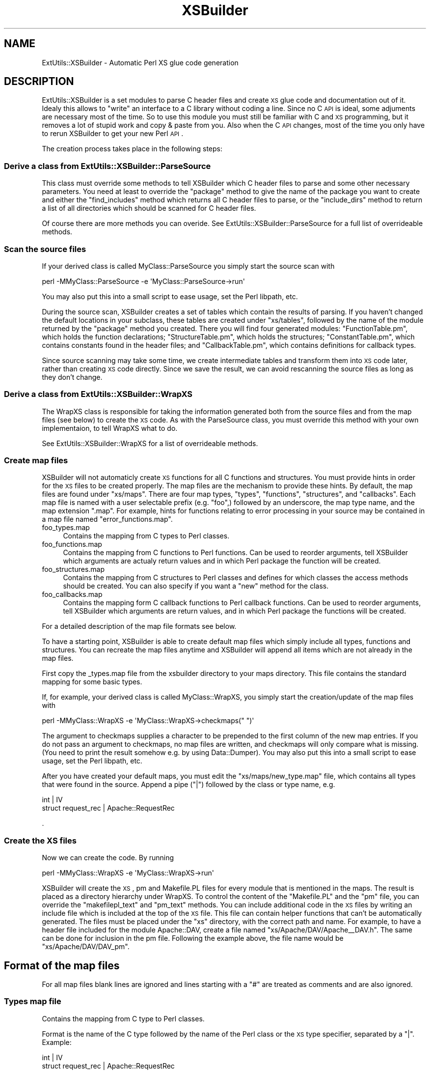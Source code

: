.\" Automatically generated by Pod::Man 2.25 (Pod::Simple 3.20)
.\"
.\" Standard preamble:
.\" ========================================================================
.de Sp \" Vertical space (when we can't use .PP)
.if t .sp .5v
.if n .sp
..
.de Vb \" Begin verbatim text
.ft CW
.nf
.ne \\$1
..
.de Ve \" End verbatim text
.ft R
.fi
..
.\" Set up some character translations and predefined strings.  \*(-- will
.\" give an unbreakable dash, \*(PI will give pi, \*(L" will give a left
.\" double quote, and \*(R" will give a right double quote.  \*(C+ will
.\" give a nicer C++.  Capital omega is used to do unbreakable dashes and
.\" therefore won't be available.  \*(C` and \*(C' expand to `' in nroff,
.\" nothing in troff, for use with C<>.
.tr \(*W-
.ds C+ C\v'-.1v'\h'-1p'\s-2+\h'-1p'+\s0\v'.1v'\h'-1p'
.ie n \{\
.    ds -- \(*W-
.    ds PI pi
.    if (\n(.H=4u)&(1m=24u) .ds -- \(*W\h'-12u'\(*W\h'-12u'-\" diablo 10 pitch
.    if (\n(.H=4u)&(1m=20u) .ds -- \(*W\h'-12u'\(*W\h'-8u'-\"  diablo 12 pitch
.    ds L" ""
.    ds R" ""
.    ds C` ""
.    ds C' ""
'br\}
.el\{\
.    ds -- \|\(em\|
.    ds PI \(*p
.    ds L" ``
.    ds R" ''
'br\}
.\"
.\" Escape single quotes in literal strings from groff's Unicode transform.
.ie \n(.g .ds Aq \(aq
.el       .ds Aq '
.\"
.\" If the F register is turned on, we'll generate index entries on stderr for
.\" titles (.TH), headers (.SH), subsections (.SS), items (.Ip), and index
.\" entries marked with X<> in POD.  Of course, you'll have to process the
.\" output yourself in some meaningful fashion.
.ie \nF \{\
.    de IX
.    tm Index:\\$1\t\\n%\t"\\$2"
..
.    nr % 0
.    rr F
.\}
.el \{\
.    de IX
..
.\}
.\"
.\" Accent mark definitions (@(#)ms.acc 1.5 88/02/08 SMI; from UCB 4.2).
.\" Fear.  Run.  Save yourself.  No user-serviceable parts.
.    \" fudge factors for nroff and troff
.if n \{\
.    ds #H 0
.    ds #V .8m
.    ds #F .3m
.    ds #[ \f1
.    ds #] \fP
.\}
.if t \{\
.    ds #H ((1u-(\\\\n(.fu%2u))*.13m)
.    ds #V .6m
.    ds #F 0
.    ds #[ \&
.    ds #] \&
.\}
.    \" simple accents for nroff and troff
.if n \{\
.    ds ' \&
.    ds ` \&
.    ds ^ \&
.    ds , \&
.    ds ~ ~
.    ds /
.\}
.if t \{\
.    ds ' \\k:\h'-(\\n(.wu*8/10-\*(#H)'\'\h"|\\n:u"
.    ds ` \\k:\h'-(\\n(.wu*8/10-\*(#H)'\`\h'|\\n:u'
.    ds ^ \\k:\h'-(\\n(.wu*10/11-\*(#H)'^\h'|\\n:u'
.    ds , \\k:\h'-(\\n(.wu*8/10)',\h'|\\n:u'
.    ds ~ \\k:\h'-(\\n(.wu-\*(#H-.1m)'~\h'|\\n:u'
.    ds / \\k:\h'-(\\n(.wu*8/10-\*(#H)'\z\(sl\h'|\\n:u'
.\}
.    \" troff and (daisy-wheel) nroff accents
.ds : \\k:\h'-(\\n(.wu*8/10-\*(#H+.1m+\*(#F)'\v'-\*(#V'\z.\h'.2m+\*(#F'.\h'|\\n:u'\v'\*(#V'
.ds 8 \h'\*(#H'\(*b\h'-\*(#H'
.ds o \\k:\h'-(\\n(.wu+\w'\(de'u-\*(#H)/2u'\v'-.3n'\*(#[\z\(de\v'.3n'\h'|\\n:u'\*(#]
.ds d- \h'\*(#H'\(pd\h'-\w'~'u'\v'-.25m'\f2\(hy\fP\v'.25m'\h'-\*(#H'
.ds D- D\\k:\h'-\w'D'u'\v'-.11m'\z\(hy\v'.11m'\h'|\\n:u'
.ds th \*(#[\v'.3m'\s+1I\s-1\v'-.3m'\h'-(\w'I'u*2/3)'\s-1o\s+1\*(#]
.ds Th \*(#[\s+2I\s-2\h'-\w'I'u*3/5'\v'-.3m'o\v'.3m'\*(#]
.ds ae a\h'-(\w'a'u*4/10)'e
.ds Ae A\h'-(\w'A'u*4/10)'E
.    \" corrections for vroff
.if v .ds ~ \\k:\h'-(\\n(.wu*9/10-\*(#H)'\s-2\u~\d\s+2\h'|\\n:u'
.if v .ds ^ \\k:\h'-(\\n(.wu*10/11-\*(#H)'\v'-.4m'^\v'.4m'\h'|\\n:u'
.    \" for low resolution devices (crt and lpr)
.if \n(.H>23 .if \n(.V>19 \
\{\
.    ds : e
.    ds 8 ss
.    ds o a
.    ds d- d\h'-1'\(ga
.    ds D- D\h'-1'\(hy
.    ds th \o'bp'
.    ds Th \o'LP'
.    ds ae ae
.    ds Ae AE
.\}
.rm #[ #] #H #V #F C
.\" ========================================================================
.\"
.IX Title "XSBuilder 3"
.TH XSBuilder 3 "2005-08-30" "perl v5.16.3" "User Contributed Perl Documentation"
.\" For nroff, turn off justification.  Always turn off hyphenation; it makes
.\" way too many mistakes in technical documents.
.if n .ad l
.nh
.SH "NAME"
ExtUtils::XSBuilder \- Automatic Perl XS glue code generation
.SH "DESCRIPTION"
.IX Header "DESCRIPTION"
ExtUtils::XSBuilder is a set modules to parse C header files and create \s-1XS\s0
glue code and documentation out of it. Idealy this allows to \*(L"write\*(R" an
interface to a C library without coding a line. Since no C \s-1API\s0 is ideal,
some adjuments are necessary most of the time. So to use this module you
must still be familiar with C and \s-1XS\s0 programming, but it removes a lot of
stupid work and copy & paste from you. Also when the C \s-1API\s0 changes, most
of the time you only have to rerun XSBuilder to get your new Perl \s-1API\s0.
.PP
The creation process takes place in the following steps:
.SS "Derive a class from ExtUtils::XSBuilder::ParseSource"
.IX Subsection "Derive a class from ExtUtils::XSBuilder::ParseSource"
This class must override some methods to tell XSBuilder which C header files
to parse and some other necessary parameters. You need at least to override
the \f(CW\*(C`package\*(C'\fR method to give the name of the package you want to create and 
either the \f(CW\*(C`find_includes\*(C'\fR method which returns all C header files to parse,
or the \f(CW\*(C`include_dirs\*(C'\fR method to return a list of all directories which
should be scanned for C header files.
.PP
Of course there are more methods you can overide. See 
ExtUtils::XSBuilder::ParseSource for a full list of overrideable methods.
.SS "Scan the source files"
.IX Subsection "Scan the source files"
If your derived class is called MyClass::ParseSource you simply start the 
source scan with
.PP
.Vb 1
\&    perl \-MMyClass::ParseSource \-e \*(AqMyClass::ParseSource\->run\*(Aq
.Ve
.PP
You may also put this into a small script to ease usage, set the Perl libpath,
etc.
.PP
During the source scan, XSBuilder creates a set of tables which contain the
results of parsing. If you haven't changed the default locations in your
subclass, these tables are created under \f(CW\*(C`xs/tables\*(C'\fR, followed by the
name of the module returned by the \f(CW\*(C`package\*(C'\fR method you created. There you
will find four generated modules: \f(CW\*(C`FunctionTable.pm\*(C'\fR, which holds the
function declarations; \f(CW\*(C`StructureTable.pm\*(C'\fR, which holds the structures;
\&\f(CW\*(C`ConstantTable.pm\*(C'\fR, which contains constants found in the header files; and
\&\f(CW\*(C`CallbackTable.pm\*(C'\fR, which contains definitions for callback types.
.PP
Since source scanning may take some time, we create intermediate tables and
transform them into \s-1XS\s0 code later, rather than creating \s-1XS\s0 code directly.
Since we save the result, we can avoid rescanning the source files as long as
they don't change.
.SS "Derive a class from ExtUtils::XSBuilder::WrapXS"
.IX Subsection "Derive a class from ExtUtils::XSBuilder::WrapXS"
The WrapXS class is responsible for taking the information generated both from
the source files and from the map files (see below) to create the \s-1XS\s0 code.
As with the ParseSource class, you must override this method with your own
implementaion, to tell WrapXS what to do.
.PP
See ExtUtils::XSBuilder::WrapXS for a list of overrideable methods.
.SS "Create map files"
.IX Subsection "Create map files"
XSBuilder will not automaticly create \s-1XS\s0 functions for all C functions and
structures. You must provide hints in order for the \s-1XS\s0 files to be created
properly. The map files are the mechanism to provide these hints. By default,
the map files are found under \f(CW\*(C`xs/maps\*(C'\fR. There are four map types, \f(CW\*(C`types\*(C'\fR,
\&\f(CW\*(C`functions\*(C'\fR, \f(CW\*(C`structures\*(C'\fR, and \f(CW\*(C`callbacks\*(C'\fR. Each map file is named with
a user selectable prefix (e.g. \f(CW\*(C`foo\*(C'\fR,) followed by an underscore, the map
type name, and the map extension \f(CW\*(C`.map\*(C'\fR. For example, hints for functions
relating to error processing in your source may be contained in a map file
named \f(CW\*(C`error_functions.map\*(C'\fR.
.IP "foo_types.map" 4
.IX Item "foo_types.map"
Contains the mapping from C types to Perl classes.
.IP "foo_functions.map" 4
.IX Item "foo_functions.map"
Contains the mapping from C functions to Perl functions. Can be used to 
reorder arguments, tell XSBuilder which arguments are actualy return values 
and in which Perl package the function will be created.
.IP "foo_structures.map" 4
.IX Item "foo_structures.map"
Contains the mapping from C structures to Perl classes and defines for which
classes the access methods should be created. You can also specify if you want
a \f(CW\*(C`new\*(C'\fR method for the class.
.IP "foo_callbacks.map" 4
.IX Item "foo_callbacks.map"
Contains the mapping form C callback functions to Perl callback functions. Can
be used to reorder arguments, tell XSBuilder which arguments are return
values, and in which Perl package the functions will be created.
.PP
For a detailed description of the map file formats see below.
.PP
To have a starting point, XSBuilder is able to create default map files which
simply include all types, functions and structures. You can recreate the map
files anytime and XSBuilder will append all items which are not already in the
map files.
.PP
First copy the _types.map file from the xsbuilder directory to your maps
directory. This file contains the standard mapping for some basic types.
.PP
If, for example, your derived class is called MyClass::WrapXS, you simply
start the creation/update of the map files with
.PP
.Vb 1
\&    perl \-MMyClass::WrapXS \-e \*(AqMyClass::WrapXS\->checkmaps(" ")\*(Aq
.Ve
.PP
The argument to checkmaps supplies a character to be prepended to the first
column of the new map entries. If you do not pass an argument to checkmaps, no
map files are written, and checkmaps will only compare what is missing. (You
need to print the result somehow e.g. by using Data::Dumper). You may also put
this into a small script to ease usage, set the Perl libpath, etc.
.PP
After you have created your default maps, you must edit the 
\&\f(CW\*(C`xs/maps/new_type.map\*(C'\fR file, which contains all types that were found in the
source. Append a pipe (\f(CW\*(C`|\*(C'\fR) followed by the class or type name, e.g.
.PP
.Vb 2
\&    int                 | IV
\&    struct request_rec  | Apache::RequestRec
.Ve
.PP
\&.
.SS "Create the \s-1XS\s0 files"
.IX Subsection "Create the XS files"
Now we can create the code. By running
.PP
.Vb 1
\&    perl \-MMyClass::WrapXS \-e \*(AqMyClass::WrapXS\->run\*(Aq
.Ve
.PP
XSBuilder will create the \s-1XS\s0, pm and Makefile.PL files for every module that 
is mentioned in the maps. The result is placed as a directory hierarchy under
WrapXS. To control the content of the \f(CW\*(C`Makefile.PL\*(C'\fR and the \f(CW\*(C`pm\*(C'\fR file, you
can override the \f(CW\*(C`makefilepl_text\*(C'\fR and \f(CW\*(C`pm_text\*(C'\fR methods. You can include
additional code in the \s-1XS\s0 files by writing an include file which is included
at the top of the \s-1XS\s0 file. This file can contain helper functions that can't
be automatically generated. The files must be placed under the \f(CW\*(C`xs\*(C'\fR
directory, with the correct path and name. For example, to have a header file
included for the module Apache::DAV, create a file named
\&\f(CW\*(C`xs/Apache/DAV/Apache_\|_DAV.h\*(C'\fR. The same can be done for inclusion in the pm
file. Following the example above, the file name would be 
\&\f(CW\*(C`xs/Apache/DAV/DAV_pm\*(C'\fR.
.SH "Format of the map files"
.IX Header "Format of the map files"
For all map files blank lines are ignored and lines starting with a \f(CW\*(C`#\*(C'\fR are
treated as comments and are also ignored.
.SS "Types map file"
.IX Subsection "Types map file"
Contains the mapping from C type to Perl classes.
.PP
Format is the name of the C type followed by the name of the Perl class
or the \s-1XS\s0 type specifier, separated by a \f(CW\*(C`|\*(C'\fR. Example:
.PP
.Vb 2
\&    int                 | IV
\&    struct request_rec  | Apache::RequestRec
.Ve
.PP
If you have a Perl class with a single-level namespace (e.g. Apache) you need
to postfix it with two colons (e.g. \*(L"Apache::\*(R"). When both a typedef and a
structure share the same name, structures must be written as with a \*(L"struct \*(R"
prefix (e.g. \*(L"struct foo\*(R".) Addionally, you can give the id for the typemap if
you need a special conversion and one or more other names for the struct:
.PP
.Vb 1
\&    struct request_rec  | Apache::RequestRec | T_APACHEOBJ | r
.Ve
.PP
An optional fifth parameter specifies that the data needs to be copied
when assigned to a struct member and selects the way how memory is allocated:
.PP
.Vb 1
\&    char *   | PV | | | strdup
.Ve
.PP
The actual code for memory allocation is provided inside the structure map,
for example:
.PP
.Vb 2
\&    MALLOC=strdup:$dest = ($type)ap_pstrdup(obj \-> pool, $src)
\&    MALLOC=malloc:ap_palloc(obj \-> pool, $src, sizeof($type)) ; memcpy($dest,$src,sizeof($type))
.Ve
.PP
This gives two ways to allocate memory and copy the data into it. The fifth
parameter in the type map selects which of these two should be used. \f(CW$src\fR,
\&\f(CW$dest\fR and \f(CW$type\fR are replaced by the source, the destination and the type.
\&\f(CW\*(C`obj\*(C'\fR is a pointer to the C\-structure.
.PP
\fISpecial Types\fR
.IX Subsection "Special Types"
.IP "String, \s-1PV\s0 and PVnull" 4
.IX Item "String, PV and PVnull"
A string is represented in C as a pointer to an null terminated range of
characters. In Perl the it is called \f(CW\*(C`PV\*(C'\fR (pointer value). When converting
a Perl \f(CW\*(C`undef\*(C'\fR to a C string Perl by default converts it to an empty string.
While this is save, this is not always what is required, because many
C interfaces treat \s-1NULL\s0 as a special case. For this reason the \f(CW\*(C`PVnull\*(C'\fR type
is introduced, which converts \f(CW\*(C`undef\*(C'\fR to \f(CW\*(C`NULL\*(C'\fR and \f(CW\*(C`NULL\*(C'\fR to \f(CW\*(C`undef\*(C'\fR.
.Sp
To make it work you need the following line in your type map file:
.Sp
.Vb 1
\&        PVnull          | PVnull | | | strdup
.Ve
.Sp
Now you can defines any type, structure memeber or function argument
as type \f(CW\*(C`PVnull\*(C'\fR.
.SS "Functions map file"
.IX Subsection "Functions map file"
Contains the mapping from C functions to Perl functions. This can be used to 
reorder arguments, tell XSBuilder which arguments are return values, and in
which Perl package the function will be created.
.PP
There are some directives which affect the function mappings that follow it.
Each directive may appear in the file more than once.
.IP "\s-1MODULE\s0" 4
.IX Item "MODULE"
the module name (file name) where the function should be defined, e.g.
.Sp
.Vb 1
\&    MODULE=Apache::Connection
.Ve
.Sp
will define the functions that follow in files named Apache/Connection.{pm,xs}
.IP "\s-1PACKAGE\s0" 4
.IX Item "PACKAGE"
The name of the package that functions are defined in. If undefined, \s-1PACKAGE\s0
defaults to the value of \s-1MODULE\s0. A value of 'guess' indicates that package
name should be guessed based on first argument found that maps to a Perl
class. Falls back on the prefix (ap_ \-> Apache, apr_ \-> \s-1APR\s0).
.IP "\s-1PREFIX\s0" 4
.IX Item "PREFIX"
The prefix to be stripped from C functions when creating the \s-1XS\s0 stubs.
Defaults to the value of \s-1PACKAGE\s0, converted to C naming convention. For
example,
.Sp
.Vb 1
\&    PREFIX=APR::Base64
.Ve
.Sp
will strip \f(CW\*(C`apr_base64_\*(C'\fR from the C functions. If the prefix does not match,
it defaults to \f(CW\*(C`ap_\*(C'\fR or \f(CW\*(C`apr_\*(C'\fR.
.PP
\&\fB\s-1NOTE:\s0\fR You must have at least one \f(CW\*(C`MODULE\*(C'\fR definition
otherwise all functions will be ignored.
.PP
The format of entries is:
.PP
.Vb 1
\&    C function name | dispatch function name (dispatch argspec) | argspec | Perl alias
.Ve
.PP
The \f(CW\*(C`dispatch function name\*(C'\fR (the C function that is actually called)
defaults to C function name. If the dispatch function name is just a prefix
(mpxs_, \s-1MPXS_\s0), the \f(CW\*(C`C function name\*(C'\fR is appended to it. The return type may
be specified before the \f(CW\*(C`C function name\*(C'\fR, and defaults to the \f(CW\*(C`return_type\*(C'\fR
in the \f(CW\*(C`{foo}::FunctionTable\*(C'\fR module generated by the \f(CW\*(C`ParseSource\*(C'\fR module.
.PP
The \f(CW\*(C`dispatch argspec\*(C'\fR is optional. If supplied, it can be used to pass
different parameters to the dispatch function then to the \s-1XS\s0 function. If the
function name begins with \f(CW\*(C`DEFINE_\*(C'\fR, a new function is defined (for defining
functions that are not parsed from the source). \f(CW\*(C`argspec\*(C'\fR must be supplied.
\&\f(CW\*(C`DEFINE_\*(C'\fR is not included in the generated function name.
.PP
The \f(CW\*(C`argspec\*(C'\fR defaults to arguments in \f(CW\*(C`{foo}::FunctionTable\*(C'\fR, as generated
by the \f(CW\*(C`ParseSource\*(C'\fR module. Argument types can be specified to override
those in the \f(CW\*(C`{foo}::FunctionTable\*(C'\fR. Default values can also be specified,
e.g. arg=default_value
.PP
For example:
  ap_get_client_block   | mpxs_ | r, \s-1SV\s0 *:buffer, bufsiz
  ap_setup_client_block |       | r, read_policy=REQUEST_CHUNKED_ERROR
  ap_make_array      | ap_make_array(r\->pool, nelts, elt_size) | request_rec *:r, nelts, elt_size
.PP
argspec of '...' indicates passthru, calling the function with
.PP
.Vb 1
\&    (aTHX_ I32 items, SP **sp, SV **MARK)
.Ve
.PP
To mark an argument as return only you can prefix it with < e.g.
.PP
.Vb 1
\&    dav_open_lockdb | | r, ro, <lockdb
.Ve
.PP
will be called as ($error get the return value of the C function)
.PP
.Vb 1
\&    ($error, $lockdb) = $r \-> open_lockdb (0) ;
.Ve
.PP
The return argument (e.g. lockdb) will always be passed by address 
to the function.
.PP
The function alias, if defined, will be created in the current \f(CW\*(C`PACKAGE\*(C'\fR.
.PP
Function names on lines that do not begin with a word character or a single
space are skipped. Function names can be prefixed with the following symbols:
.PP
.Vb 5
\&    \*(Aq!\*(Aq => \*(Aqdisabled or not yet implemented\*(Aq,
\&    \*(Aq~\*(Aq => \*(Aqimplemented but not auto\-generated\*(Aq,
\&    \*(Aq\-\*(Aq => \*(Aqlikely never be available to Perl\*(Aq,
\&    \*(Aq>\*(Aq => \*(Aq"private" to your C library\*(Aq,
\&    \*(Aq?\*(Aq => \*(Aqunclassified\*(Aq,
.Ve
.SS "Structures map file"
.IX Subsection "Structures map file"
Contains the mapping from C structures to Perl classes and defines the members
for which access methods should be created. A \f(CW\*(C`new\*(C'\fR method may be specified,
if desired. The format looks like the following:
.PP
.Vb 5
\&    <struct_name>
\&      member1
\&      member2
\&      new
\&    </struct_name>
.Ve
.PP
An optional module name can be given, to specify in which module the code
should be placed. To place the structure in My::Module, for example, specify:
.PP
.Vb 1
\&    <struct_name MODULE=My::Module>
.Ve
.PP
For all members that are listed here, XSBuilder will generate an access method
to read and write it's content. If you want to name the perl access method
differently than the C member, you can write
.PP
.Vb 1
\&   cMemberValue | member_value | type
.Ve
.PP
this will map the \f(CW\*(C`cMemberValue\*(C'\fR structure member to the access function 
\&\f(CW\*(C`member_value\*(C'\fR. The default is to use the same name in Perl as in C.
As third argument you can give a typename. This defaults to the type of the 
variable. It can be used to specify a different type, for special conversion needs.
(e.g. \s-1PV\s0 versus PVnull)
If you give the \f(CW\*(C`new\*(C'\fR member, XSBuilder will create a new method for that
class, which can be used to create a new instance and initialize it with data.
.SS "Callbacks map file"
.IX Subsection "Callbacks map file"
The format of entries is:
.PP
.Vb 1
\&    C function name | argspec
.Ve
.PP
The content is the same as function map, it but contains the callbacks.
.SH "Additional generated methods"
.IX Header "Additional generated methods"
For structures, XSBuilder will generate two additional methods: \f(CW\*(C`new\*(C'\fR, and
\&\f(CW\*(C`init_callbacks\*(C'\fR.
.SS "new ($initialvalue)"
.IX Subsection "new ($initialvalue)"
With \f(CW\*(C`new\*(C'\fR you can create a new Perl object for an C structure. Optionally,
you can pass either a hashref with initial data, or another object, who's
data will be copied into the new object.
.SS "init_callbacks"
.IX Subsection "init_callbacks"
\&\f(CW\*(C`init_callbacks\*(C'\fR should be called during object initialization. It will fill
in all callback members of a structure with pointers that cause a method call
into the object, when the callback is called from C.
.PP
You can call it either with
.PP
.Vb 1
\&    $obj \-> init_callbacks
.Ve
.PP
or
.PP
.Vb 1
\&    MyModule \-> init_callbacks ($obj) ;
.Ve
.SH "Callbacks"
.IX Header "Callbacks"
A callback which is part of a structure will cause a call to the method with
the same name as the structure member, prefixed with \f(CW\*(C`cb_\*(C'\fR. For example, if
you have a structure member named \f(CW\*(C`open\*(C'\fR, then the Perl method \f(CW\*(C`cb_open\*(C'\fR
will be called whenever the C code calls the callback.
.PP
If you want to call the callback on your own you need to call the method which
is called like the structure member, e.g. \f(CW\*(C`open\*(C'\fR.
.PP
\&\s-1NOTE:\s0 You need to call \f(CW\*(C`init_callbacks\*(C'\fR during your method initialzation to
be able to call callbacks.
